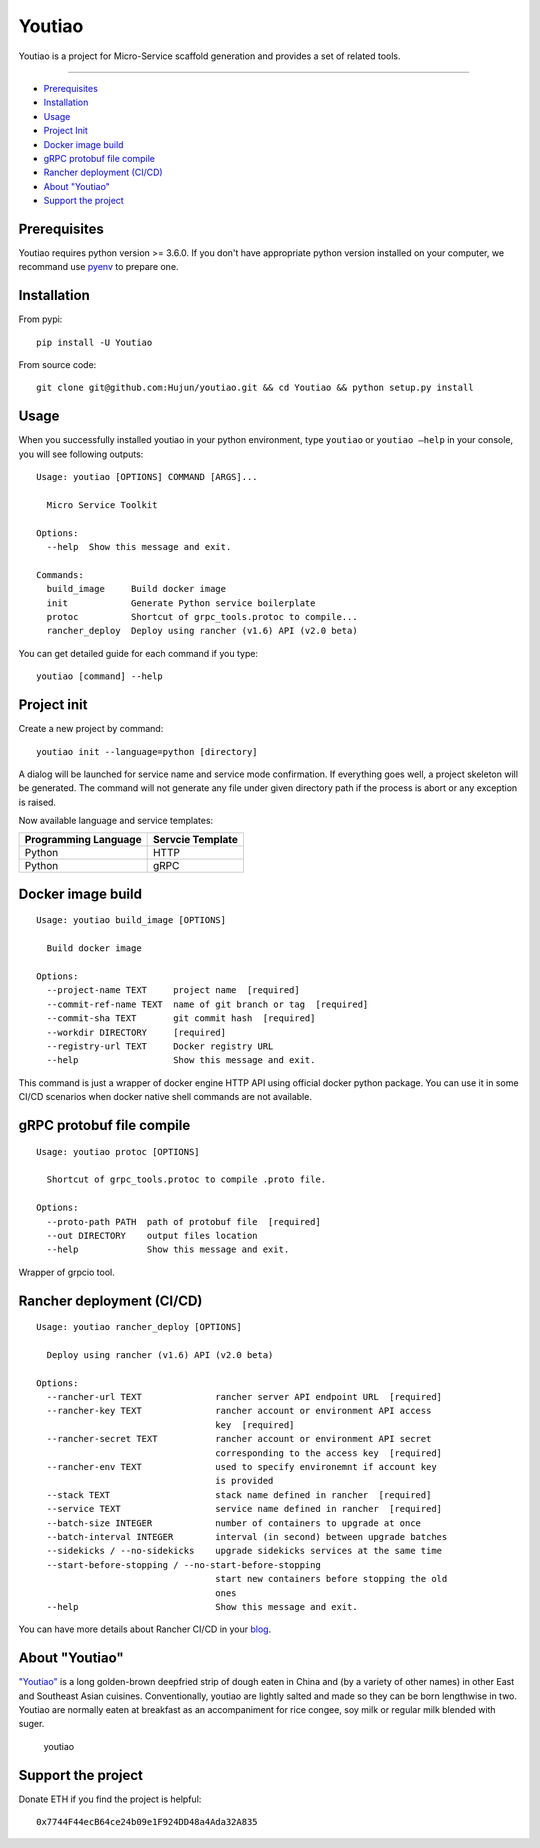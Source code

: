 Youtiao
-------

Youtiao is a project for Micro-Service scaffold generation and provides
a set of related tools.

--------------

-  `Prerequisites <#prerequisites>`__
-  `Installation <#installation>`__
-  `Usage <#usage>`__
-  `Project Init <#project-init>`__
-  `Docker image build <#docker-image-build>`__
-  `gRPC protobuf file compile <#grpc-protobuf-file-compile>`__
-  `Rancher deployment (CI/CD) <#rancher-deployment-(CI/CD)>`__
-  `About "Youtiao" <#about-%22youtiao%22>`__
-  `Support the project <#support-the-project>`__

Prerequisites
=============

Youtiao requires python version >= 3.6.0. If you don't have appropriate
python version installed on your computer, we recommand use
`pyenv <https://github.com/pyenv/pyenv>`__ to prepare one.

Installation
============

From pypi:

::

    pip install -U Youtiao

From source code:

::

    git clone git@github.com:Hujun/youtiao.git && cd Youtiao && python setup.py install

Usage
=====

When you successfully installed youtiao in your python environment, type
``youtiao`` or ``youtiao —help`` in your console, you will see following
outputs:

::

    Usage: youtiao [OPTIONS] COMMAND [ARGS]...

      Micro Service Toolkit

    Options:
      --help  Show this message and exit.

    Commands:
      build_image     Build docker image
      init            Generate Python service boilerplate
      protoc          Shortcut of grpc_tools.protoc to compile...
      rancher_deploy  Deploy using rancher (v1.6) API (v2.0 beta)

You can get detailed guide for each command if you type:

::

    youtiao [command] --help

Project init
============

Create a new project by command:

::

    youtiao init --language=python [directory]

A dialog will be launched for service name and service mode
confirmation. If everything goes well, a project skeleton will be
generated. The command will not generate any file under given directory
path if the process is abort or any exception is raised.

Now available language and service templates:

+------------------------+--------------------+
| Programming Language   | Servcie Template   |
+========================+====================+
| Python                 | HTTP               |
+------------------------+--------------------+
| Python                 | gRPC               |
+------------------------+--------------------+

Docker image build
==================

::

    Usage: youtiao build_image [OPTIONS]

      Build docker image

    Options:
      --project-name TEXT     project name  [required]
      --commit-ref-name TEXT  name of git branch or tag  [required]
      --commit-sha TEXT       git commit hash  [required]
      --workdir DIRECTORY     [required]
      --registry-url TEXT     Docker registry URL
      --help                  Show this message and exit.

This command is just a wrapper of docker engine HTTP API using official
docker python package. You can use it in some CI/CD scenarios when
docker native shell commands are not available.

gRPC protobuf file compile
==========================

::

    Usage: youtiao protoc [OPTIONS]

      Shortcut of grpc_tools.protoc to compile .proto file.

    Options:
      --proto-path PATH  path of protobuf file  [required]
      --out DIRECTORY    output files location
      --help             Show this message and exit.

Wrapper of grpcio tool.

Rancher deployment (CI/CD)
==========================

::

    Usage: youtiao rancher_deploy [OPTIONS]

      Deploy using rancher (v1.6) API (v2.0 beta)

    Options:
      --rancher-url TEXT              rancher server API endpoint URL  [required]
      --rancher-key TEXT              rancher account or environment API access
                                      key  [required]
      --rancher-secret TEXT           rancher account or environment API secret
                                      corresponding to the access key  [required]
      --rancher-env TEXT              used to specify environemnt if account key
                                      is provided
      --stack TEXT                    stack name defined in rancher  [required]
      --service TEXT                  service name defined in rancher  [required]
      --batch-size INTEGER            number of containers to upgrade at once
      --batch-interval INTEGER        interval (in second) between upgrade batches
      --sidekicks / --no-sidekicks    upgrade sidekicks services at the same time
      --start-before-stopping / --no-start-before-stopping
                                      start new containers before stopping the old
                                      ones
      --help                          Show this message and exit.

You can have more details about Rancher CI/CD in your
`blog <https://github.com/Hujun/blog/issues/2>`__.

About "Youtiao"
===============

`"Youtiao" <https://en.wikipedia.org/wiki/Youtiao>`__ is a long
golden-brown deepfried strip of dough eaten in China and (by a variety
of other names) in other East and Southeast Asian cuisines.
Conventionally, youtiao are lightly salted and made so they can be born
lengthwise in two. Youtiao are normally eaten at breakfast as an
accompaniment for rice congee, soy milk or regular milk blended with
suger.

.. figure:: https://en.wikipedia.org/wiki/File:Youtiao.jpg
   :alt: youtiao

   youtiao

Support the project
===================

Donate ETH if you find the project is helpful:

::

    0x7744F44ecB64ce24b09e1F924DD48a4Ada32A835
